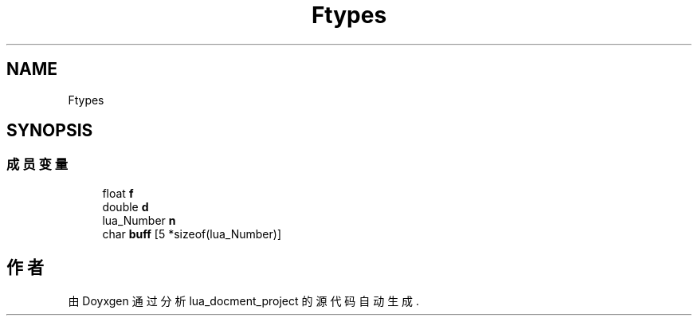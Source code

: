 .TH "Ftypes" 3 "2020年 九月 8日 星期二" "Version 1.0" "lua_docment_project" \" -*- nroff -*-
.ad l
.nh
.SH NAME
Ftypes
.SH SYNOPSIS
.br
.PP
.SS "成员变量"

.in +1c
.ti -1c
.RI "float \fBf\fP"
.br
.ti -1c
.RI "double \fBd\fP"
.br
.ti -1c
.RI "lua_Number \fBn\fP"
.br
.ti -1c
.RI "char \fBbuff\fP [5 *sizeof(lua_Number)]"
.br
.in -1c

.SH "作者"
.PP 
由 Doyxgen 通过分析 lua_docment_project 的 源代码自动生成\&.
